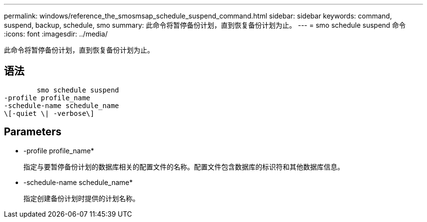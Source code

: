 ---
permalink: windows/reference_the_smosmsap_schedule_suspend_command.html 
sidebar: sidebar 
keywords: command, suspend, backup, schedule, smo 
summary: 此命令将暂停备份计划，直到恢复备份计划为止。 
---
= smo schedule suspend 命令
:icons: font
:imagesdir: ../media/


[role="lead"]
此命令将暂停备份计划，直到恢复备份计划为止。



== 语法

[listing]
----

        smo schedule suspend
-profile profile_name
-schedule-name schedule_name
\[-quiet \| -verbose\]
----


== Parameters

* -profile profile_name*
+
指定与要暂停备份计划的数据库相关的配置文件的名称。配置文件包含数据库的标识符和其他数据库信息。

* -schedule-name schedule_name*
+
指定创建备份计划时提供的计划名称。


